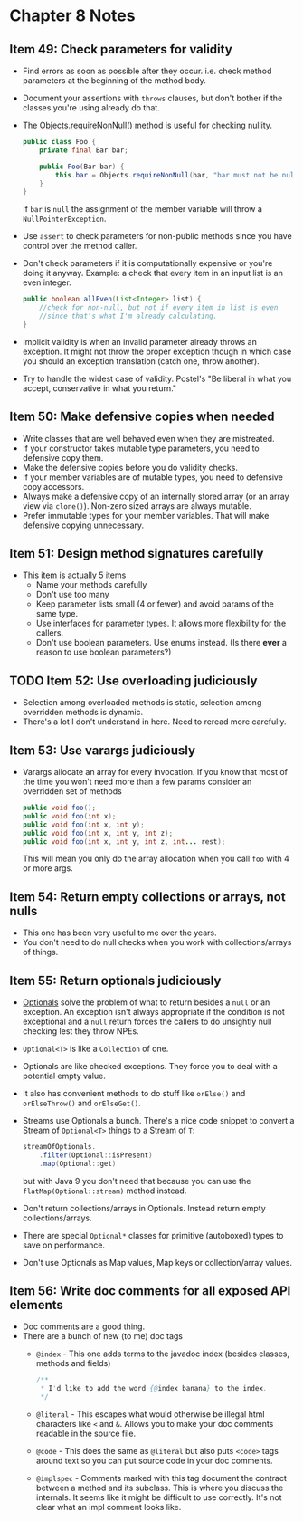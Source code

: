*  Chapter 8 Notes
**  Item 49: Check parameters for validity
   - Find errors as soon as possible after they occur. i.e. check method parameters at the
     beginning of the method body.
   * Document your assertions with =throws= clauses, but don't bother if the classes you're
     using already do that.
   * The [[https://docs.oracle.com/javase/9/docs/api/java/util/Objects.html#requireNonNull-T-java.lang.String-][Objects.requireNonNull()]] method is useful for checking nullity.

     #+BEGIN_SRC java
       public class Foo {
           private final Bar bar;

           public Foo(Bar bar) {
               this.bar = Objects.requireNonNull(bar, "bar must not be null");
           }
       }
     #+END_SRC

     If =bar= is =null= the assignment of the member variable will throw a
     =NullPointerException=.
   * Use =assert= to check parameters for non-public methods since you have control over the
     method caller.
   * Don't check parameters if it is computationally expensive or you're doing it
     anyway. Example: a check that every item in an input list is an even integer.

     #+BEGIN_SRC java
       public boolean allEven(List<Integer> list) {
           //check for non-null, but not if every item in list is even
           //since that's what I'm already calculating.
       }
     #+END_SRC

   * Implicit validity is when an invalid parameter already throws an exception. It might
     not throw the proper exception though in which case you should an exception
     translation (catch one, throw another).

   * Try to handle the widest case of validity. Postel's "Be liberal in what you accept,
     conservative in what you return."

**  Item 50: Make defensive copies when needed
   * Write classes that are well behaved even when they are mistreated.
   * If your constructor takes mutable type parameters, you need to defensive copy them.
   * Make the defensive copies before you do validity checks.
   * If your member variables are of mutable types, you need to defensive copy accessors.
   * Always make a defensive copy of an internally stored array (or an array
     view via =clone()=). Non-zero sized arrays are always mutable.
   * Prefer immutable types for your member variables. That will make defensive copying
     unnecessary.
**  Item 51: Design method signatures carefully
   * This item is actually 5 items
     - Name your methods carefully
     - Don't use too many
     - Keep parameter lists small (4 or fewer) and avoid params of the same type.
     - Use interfaces for parameter types. It allows more flexibility for the callers.
     - Don't use boolean parameters. Use enums instead. (Is there ***ever*** a reason to use
       boolean parameters?)
**  TODO Item 52: Use overloading judiciously
   * Selection among overloaded methods is static, selection among overridden methods is
     dynamic.
   * There's a lot I don't understand in here. Need to reread more carefully.
**  Item 53: Use varargs judiciously
   * Varargs allocate an array for every invocation. If you know that most of the time you
     won't need more than a few params consider an overridden set of methods

     #+BEGIN_SRC java
       public void foo();
       public void foo(int x);
       public void foo(int x, int y);
       public void foo(int x, int y, int z);
       public void foo(int x, int y, int z, int... rest);

     #+END_SRC

     This will mean you only do the array allocation when you call =foo= with 4 or more args.
**  Item 54: Return empty collections or arrays, not nulls
   * This one has been very useful to me over the years.
   * You don't need to do null checks when you work with collections/arrays of things.
**  Item 55: Return optionals judiciously
   * [[https://docs.oracle.com/javase/9/docs/api/java/util/Optional.html][Optionals]] solve the problem of what to return besides a =null= or an exception. An
     exception isn't always appropriate if the condition is not exceptional and a =null=
     return forces the callers to do unsightly null checking lest they throw NPEs.
   * =Optional<T>= is like a =Collection= of one.
   * Optionals are like checked exceptions. They force you to deal with a potential empty
     value.
   * It also has convenient methods to do stuff like =orElse()= and =orElseThrow()= and
     =orElseGet()=.
   * Streams use Optionals a bunch. There's a nice code snippet to convert a Stream of
     =Optional<T>= things to a Stream of =T=:
     #+BEGIN_SRC java
       streamOfOptionals.
           .filter(Optional::isPresent)
           .map(Optional::get)
     #+END_SRC

     but with Java 9 you don't need that because you can use the =flatMap(Optional::stream)=
     method instead.
   * Don't return collections/arrays in Optionals. Instead return empty
     collections/arrays.
   * There are special =Optional*= classes for primitive (autoboxed) types to save on
     performance.
   * Don't use Optionals as Map values, Map keys or collection/array values.
**  Item 56: Write doc comments for all exposed API elements
   * Doc comments are a good thing.
   * There are a bunch of new (to me) doc tags
     * =@index= - This one adds terms to the javadoc index (besides classes, methods and
       fields)
       #+BEGIN_SRC java
         /**
          ,* I'd like to add the word {@index banana} to the index.
          ,*/
       #+END_SRC
     * =@literal= - This escapes what would otherwise be illegal html characters like =<= and
       =&=. Allows you to make your doc comments readable in the source file.
     * =@code= - This does the same as =@literal= but also puts =<code>= tags around text so you
       can put source code in your doc comments.
     * =@implspec= - Comments marked with this tag document the contract between a method
       and its subclass. This is where you discuss the internals. It seems like it might
       be difficult to use correctly. It's not clear what an impl comment looks like.
